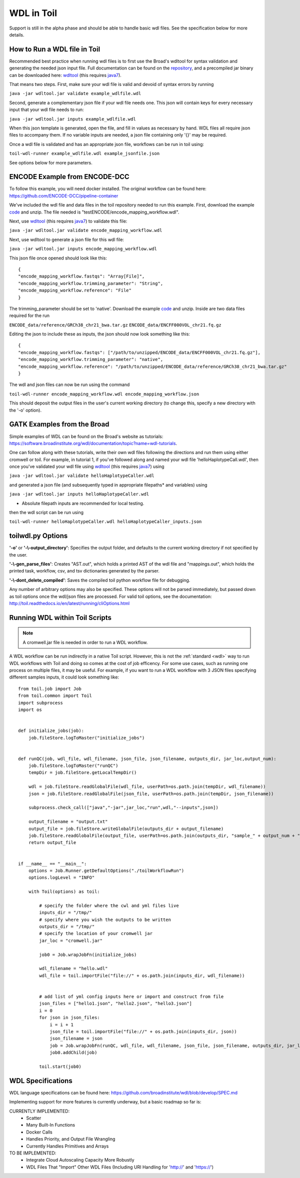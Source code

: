 .. _wdl:

WDL in Toil
***********

Support is still in the alpha phase and should be able to handle basic wdl files.  See the specification below for more
details.

How to Run a WDL file in Toil
-----------------------------
Recommended best practice when running wdl files is to first use the Broad's wdltool for syntax validation and generating
the needed json input file.  Full documentation can be found on the repository_, and a precompiled jar binary can be
downloaded here: wdltool_ (this requires java7_).

That means two steps.  First, make sure your wdl file is valid and devoid of syntax errors by running

``java -jar wdltool.jar validate example_wdlfile.wdl``

Second, generate a complementary json file if your wdl file needs one.  This json will contain keys for every necessary
input that your wdl file needs to run:

``java -jar wdltool.jar inputs example_wdlfile.wdl``

When this json template is generated, open the file, and fill in values as necessary by hand.  WDL files all require
json files to accompany them.  If no variable inputs are needed, a json file containing only '{}' may be required.

Once a wdl file is validated and has an appropriate json file, workflows can be run in toil using:

``toil-wdl-runner example_wdlfile.wdl example_jsonfile.json``

See options below for more parameters.

ENCODE Example from ENCODE-DCC
------------------------------
To follow this example, you will need docker installed.  The original workflow can be found here:
https://github.com/ENCODE-DCC/pipeline-container

We've included the wdl file and data files in the toil repository needed to run this example.  First, download
the example code_ and unzip.  The file needed is "testENCODE/encode_mapping_workflow.wdl".

Next, use wdltool_ (this requires java7_) to validate this file:

``java -jar wdltool.jar validate encode_mapping_workflow.wdl``

Next, use wdltool to generate a json file for this wdl file:

``java -jar wdltool.jar inputs encode_mapping_workflow.wdl``

This json file once opened should look like this::

    {
    "encode_mapping_workflow.fastqs": "Array[File]",
    "encode_mapping_workflow.trimming_parameter": "String",
    "encode_mapping_workflow.reference": "File"
    }

The trimming_parameter should be set to 'native'.
Download the example code_ and unzip.  Inside are two data files required for the run

``ENCODE_data/reference/GRCh38_chr21_bwa.tar.gz``
``ENCODE_data/ENCFF000VOL_chr21.fq.gz``

Editing the json to include these as inputs, the json should now look something like this::

    {
    "encode_mapping_workflow.fastqs": ["/path/to/unzipped/ENCODE_data/ENCFF000VOL_chr21.fq.gz"],
    "encode_mapping_workflow.trimming_parameter": "native",
    "encode_mapping_workflow.reference": "/path/to/unzipped/ENCODE_data/reference/GRCh38_chr21_bwa.tar.gz"
    }

The wdl and json files can now be run using the command

``toil-wdl-runner encode_mapping_workflow.wdl encode_mapping_workflow.json``

This should deposit the output files in the user's current working directory (to change this, specify a new directory
with the '-o' option).

GATK Examples from the Broad
----------------------------
Simple examples of WDL can be found on the Broad's website as tutorials:
https://software.broadinstitute.org/wdl/documentation/topic?name=wdl-tutorials.

One can follow along with these tutorials, write their own wdl files following the directions and run them using either
cromwell or toil.  For example, in tutorial 1, if you've followed along and named your wdl file 'helloHaplotypeCall.wdl',
then once you've validated your wdl file using wdltool_ (this requires java7_) using

``java -jar wdltool.jar validate helloHaplotypeCaller.wdl``

and generated a json file (and subsequently typed in appropriate filepaths* and variables) using

``java -jar wdltool.jar inputs helloHaplotypeCaller.wdl``

* Absolute filepath inputs are recommended for local testing.

then the wdl script can be run using

``toil-wdl-runner helloHaplotypeCaller.wdl helloHaplotypeCaller_inputs.json``

toilwdl.py Options
------------------
**'-o'** or **'-\\-output_directory'**: Specifies the output folder, and defaults to the current working directory if
not specified by the user.

**'-\\-gen_parse_files'**: Creates "AST.out", which holds a printed AST of the wdl file and "mappings.out", which holds the
printed task, workflow, csv, and tsv dictionaries generated by the parser.

**'-\\-dont_delete_compiled'**: Saves the compiled toil python workflow file for debugging.

Any number of arbitrary options may also be specified.  These options will not be parsed immediately, but passed down
as toil options once the wdl/json files are processed.  For valid toil options, see the documentation:
http://toil.readthedocs.io/en/latest/running/cliOptions.html

Running WDL within Toil Scripts
------------------------------------

.. note::
        A cromwell.jar file is needed in order to run a WDL workflow.

A WDL workflow can be run indirectly in a native Toil script. However, this is not the :ref:`standard <wdl>` way to run
WDL workflows with Toil and doing so comes at the cost of job efficency. For some use cases, such as running one process on
multiple files, it may be useful. For example, if you want to run a WDL workflow with 3 JSON files specifying different
samples inputs, it could look something like::

    from toil.job import Job
    from toil.common import Toil
    import subprocess
    import os


    def initialize_jobs(job):
        job.fileStore.logToMaster("initialize_jobs")


    def runQC(job, wdl_file, wdl_filename, json_file, json_filename, outputs_dir, jar_loc,output_num):
        job.fileStore.logToMaster("runQC")
        tempDir = job.fileStore.getLocalTempDir()

        wdl = job.fileStore.readGlobalFile(wdl_file, userPath=os.path.join(tempDir, wdl_filename))
        json = job.fileStore.readGlobalFile(json_file, userPath=os.path.join(tempDir, json_filename))

        subprocess.check_call(["java","-jar",jar_loc,"run",wdl,"--inputs",json])

        output_filename = "output.txt"
        output_file = job.fileStore.writeGlobalFile(outputs_dir + output_filename)
        job.fileStore.readGlobalFile(output_file, userPath=os.path.join(outputs_dir, "sample_" + output_num + "_" + output_filename))
        return output_file


    if __name__ == "__main__":
        options = Job.Runner.getDefaultOptions("./toilWorkflowRun")
        options.logLevel = "INFO"

        with Toil(options) as toil:

            # specify the folder where the cwl and yml files live
            inputs_dir = "/tmp/"
            # specify where you wish the outputs to be written
            outputs_dir = "/tmp/"
            # specify the location of your cromwell jar
            jar_loc = "cromwell.jar"

            job0 = Job.wrapJobFn(initialize_jobs)

            wdl_filename = "hello.wdl"
            wdl_file = toil.importFile("file://" + os.path.join(inputs_dir, wdl_filename))


            # add list of yml config inputs here or import and construct from file
            json_files = ["hello1.json", "hello2.json", "hello3.json"]
            i = 0
            for json in json_files:
                i = i + 1
                json_file = toil.importFile("file://" + os.path.join(inputs_dir, json))
                json_filename = json
                job = Job.wrapJobFn(runQC, wdl_file, wdl_filename, json_file, json_filename, outputs_dir, jar_loc,output_num=str(i))
                job0.addChild(job)

            toil.start(job0)


WDL Specifications
------------------
WDL language specifications can be found here: https://github.com/broadinstitute/wdl/blob/develop/SPEC.md

Implementing support for more features is currently underway, but a basic roadmap so far is:

CURRENTLY IMPLEMENTED:
 * Scatter
 * Many Built-In Functions
 * Docker Calls
 * Handles Priority, and Output File Wrangling
 * Currently Handles Primitives and Arrays

TO BE IMPLEMENTED:
 * Integrate Cloud Autoscaling Capacity More Robustly
 * WDL Files That "Import" Other WDL Files (Including URI Handling for 'http://' and 'https://')

.. _repository: https://github.com/broadinstitute/wdltool
.. _wdltool: https://github.com/broadinstitute/wdltool/releases
.. _java7: http://www.oracle.com/technetwork/java/javase/downloads/java-archive-downloads-javase7-521261.html
.. _here: https://github.com/BD2KGenomics/toil/tree/master/src/toil/test/wdl/ENCODE_data.zip
.. _code: http://toil-datasets.s3.amazonaws.com/ENCODE_data.zip
